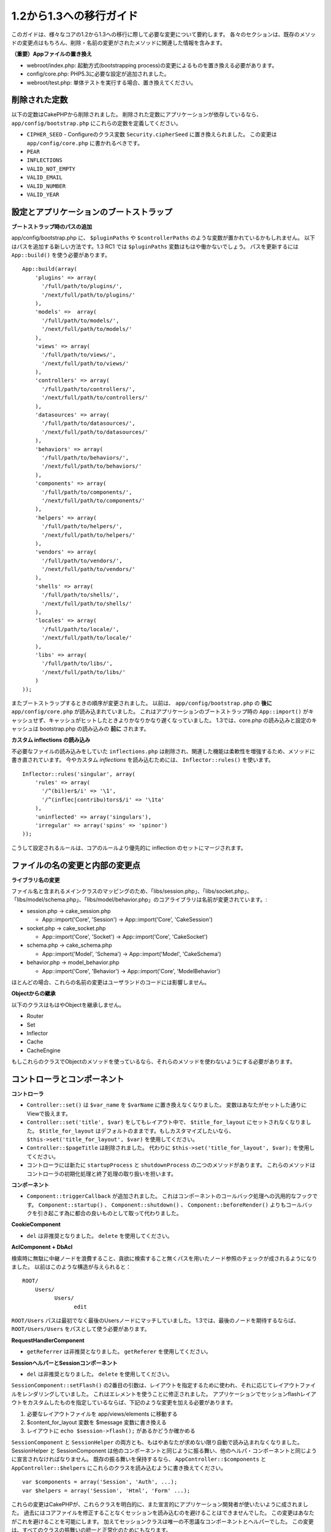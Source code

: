 1.2から1.3への移行ガイド
########################

このガイドは、様々なコアの1.2から1.3への移行に際して必要な変更について要約します。
各々のセクションは、既存のメソッドの変更点はもちろん、削除・名前の変更がされたメソッドに関連した情報を含みます。

**（重要）Appファイルの置き換え**


-  webroot/index.php: 起動方式(bootstrapping process)の変更によるものを置き換える必要があります。
-  config/core.php: PHP5.3に必要な設定が追加されました。
-  webroot/test.php: 単体テストを実行する場合、置き換えてください。

削除された定数
~~~~~~~~~~~~~~

以下の定数はCakePHPから削除されました。
削除された定数にアプリケーションが依存しているなら、 ``app/config/bootstrap.php`` にこれらの定数を定義してください。


-  ``CIPHER_SEED`` - Configureのクラス変数 ``Security.cipherSeed`` に置き換えられました。 この変更は ``app/config/core.php`` に書かれるべきです。
-  ``PEAR``
-  ``INFLECTIONS``
-  ``VALID_NOT_EMPTY``
-  ``VALID_EMAIL``
-  ``VALID_NUMBER``
-  ``VALID_YEAR``

設定とアプリケーションのブートストラップ
~~~~~~~~~~~~~~~~~~~~~~~~~~~~~~~~~~~~~~~~

**ブートストラップ時のパスの追加**

app/config/bootstrap.php に、 ``$pluginPaths`` や ``$controllerPaths`` のような変数が置かれているかもしれません。
以下はパスを追加する新しい方法です。1.3 RC1 では ``$pluginPaths`` 変数はもはや働かないでしょう。
パスを更新するには ``App::build()`` を使う必要があります。

::

    App::build(array(
        'plugins' => array(
          '/full/path/to/plugins/',
          '/next/full/path/to/plugins/'
        ),
        'models' =>  array(
          '/full/path/to/models/',
          '/next/full/path/to/models/'
        ),
        'views' => array(
          '/full/path/to/views/',
          '/next/full/path/to/views/'
        ),
        'controllers' => array(
          '/full/path/to/controllers/',
          '/next/full/path/to/controllers/'
        ),
        'datasources' => array(
          '/full/path/to/datasources/',
          '/next/full/path/to/datasources/'
        ),
        'behaviors' => array(
          '/full/path/to/behaviors/',
          '/next/full/path/to/behaviors/'
        ),
        'components' => array(
          '/full/path/to/components/',
          '/next/full/path/to/components/'
        ),
        'helpers' => array(
          '/full/path/to/helpers/',
          '/next/full/path/to/helpers/'
        ),
        'vendors' => array(
          '/full/path/to/vendors/',
          '/next/full/path/to/vendors/'
        ),
        'shells' => array(
          '/full/path/to/shells/',
          '/next/full/path/to/shells/'
        ),
        'locales' => array(
          '/full/path/to/locale/',
          '/next/full/path/to/locale/'
        ),
        'libs' => array(
          '/full/path/to/libs/',
          '/next/full/path/to/libs/'
        )
    ));

またブートストラップするときの順序が変更されました。
以前は、 ``app/config/bootstrap.php`` の **後に** ``app/config/core.php`` が読み込まれていました。
これはアプリケーションのブートストラップ時の ``App::import()`` がキャッシュせず、キャッシュがヒットしたときよりかなりかなり遅くなっていました。
1.3では、core.php の読み込みと設定のキャッシュは bootstrap.php の読み込みの **前に** されます。

**カスタム inflections の読み込み**

不必要なファイルの読み込みをしていた ``inflections.php`` は削除され、関連した機能は柔軟性を増強するため、メソッドに書き直されています。
今やカスタム *inflections* を読み込むためには、 ``Inflector::rules()`` を使います。 ::

    Inflector::rules('singular', array(
        'rules' => array(
          '/^(bil)er$/i' => '\1',
          '/^(inflec|contribu)tors$/i' => '\1ta'
        ),
        'uninflected' => array('singulars'),
        'irregular' => array('spins' => 'spinor')
    ));

こうして設定されるルールは、コアのルールより優先的に inflection のセットにマージされます。

ファイルの名の変更と内部の変更点
~~~~~~~~~~~~~~~~~~~~~~~~~~~~~~~~

**ライブラリ名の変更**

ファイル名と含まれるメインクラスのマッピングのため、「libs/session.php」、「libs/socket.php」、「libs/model/schema.php」、「libs/model/behavior.php」のコアライブラリは名前が変更されています。:


-  session.php -> cake\_session.php


   -  App::import('Core', 'Session') -> App::import('Core',
      'CakeSession')

-  socket.php -> cake\_socket.php


   -  App::import('Core', 'Socket') -> App::import('Core',
      'CakeSocket')

-  schema.php -> cake\_schema.php


   -  App::import('Model', 'Schema') -> App::import('Model',
      'CakeSchema')

-  behavior.php -> model\_behavior.php


   -  App::import('Core', 'Behavior') -> App::import('Core',
      'ModelBehavior')


ほとんどの場合、これらの名前の変更はユーザランドのコードには影響しません。

**Objectからの継承**

以下のクラスはもはやObjectを継承しません。


-  Router
-  Set
-  Inflector
-  Cache
-  CacheEngine

もしこれらのクラスでObjectのメソッドを使っているなら、それらのメソッドを使わないようにする必要があります。

コントローラとコンポーネント
~~~~~~~~~~~~~~~~~~~~~~~~~~~~

**コントローラ**


-  ``Controller::set()`` は ``$var_name`` を ``$varName`` に置き換えなくなりました。
   変数はあなたがセットした通りにViewで扱えます。

-  ``Controller::set('title', $var)`` をしてもレイアウト中で、 ``$title_for_layout`` にセットされなくなりました。
   ``$title_for_layout`` はデフォルトのままです。もしカスタマイズしたいなら、 ``$this->set('title_for_layout', $var)`` を使用してください。

-  ``Controller::$pageTitle`` は削除されました。
   代わりに ``$this->set('title_for_layout', $var);`` を使用してください。

-  コントローラには新たに ``startupProcess`` と ``shutdownProcess`` の二つのメソッドがあります。
   これらのメソッドはコントローラの初期化処理と終了処理の取り扱いを担います。

**コンポーネント**


-  ``Component::triggerCallback`` が追加されました。
   これはコンポーネントのコールバック処理への汎用的なフックです。
   ``Component::startup()`` 、 ``Component::shutdown()`` 、 ``Component::beforeRender()`` よりもコールバックを引き起こす為に都合の良いものとして取って代わりました。

**CookieComponent**


-  ``del`` は非推奨となりました。 ``delete`` を使用してください。

**AclComponent + DbAcl**

検索時に無駄に中継ノードを浪費すること、貪欲に検索すること無くパスを用いたノード参照のチェックが成されるようになりました。
以前はこのような構造が与えられると：

::

    ROOT/
        Users/
              Users/
                    edit

``ROOT/Users`` パスは最初でなく最後のUsersノードにマッチしていました。
1.3では、最後のノードを期待するならば、 ``ROOT/Users/Users`` をパスとして使う必要があります。

**RequestHandlerComponent**


-  ``getReferrer`` は非推奨となりました。 ``getReferer`` を使用してください。

**SessionヘルパーとSessionコンポーネント**


-  ``del`` は非推奨となりました。 ``delete`` を使用してください。

``SessionComponent::setFlash()`` の2番目の引数は、レイアウトを指定するために使われ、それに応じてレイアウトファイルをレンダリングしていました。
これはエレメントを使うことに修正されました。
アプリケーションでセッションflashレイアウトをカスタムしたものを指定しているならば、下記のような変更を加える必要があります。


#. 必要なレイアウトファイルを app/views/elements に移動する
#. $content\_for\_layout 変数を $message 変数に書き換える
#. レイアウトに ``echo $session->flash();`` があるかどうか確かめる

``SessionComponent`` と ``SessionHelper`` の両方とも、もはやあなたが求めない限り自動で読み込まれなくなりました。
SessionHelper と SessionComponent は他のコンポーネントと同じように振る舞い、他のヘルパ・コンポーネントと同じように宣言されなければなりません。
既存の振る舞いを保持するなら、 ``AppController::$components`` と ``AppController::$helpers`` にこれらのクラスを読み込むように書き換えてください。 ::

    var $components = array('Session', 'Auth', ...);
    var $helpers = array('Session', 'Html', 'Form' ...);

これらの変更はCakePHPが、これらクラスを明白的に、また宣言的にアプリケーション開発者が使いたいように成されました。
過去にはコアファイルを修正することなくセッションを読み込むのを避けることはできませんでした。
この変更はあなたがこれを避けることを可能にします。
加えてセッションクラスは唯一の不思議なコンポーネントとヘルパーでした。
この変更は、すべてのクラスの振舞いの統一と正常化のためにもなります。

ライブラリクラス
~~~~~~~~~~~~~~~~

**CakeSession**


-  ``del`` は非推奨となりました。 ``delete`` を使用してください。

**SessionComponent**


-  ``SessionComponent::setFlash()`` は 2番目の引数として *layout* の代わりに *element* を使うようになりました。
   必ずflashのためのレイアウトをapp/views/layoutsからapp/views/elementsに移し、$content\_for\_layout を $messageに変更するようにしてください。

**Folder**


-  ``mkdir`` は非推奨となりました。 ``create`` を使用してください。
-  ``mv`` は非推奨となりました。 ``move`` を使用してください。
-  ``ls`` は非推奨となりました。 ``read`` を使用してください。
-  ``cp`` は非推奨となりました。 ``copy`` を使用してください。
-  ``rm`` は非推奨となりました。 ``delete`` を使用してください。

**Set**


-  ``isEqual`` は非推奨となりました。 == または === を使ってください。

**String**


-  ``getInstance`` は非推奨となりました。Stringは静的にアクセスしてください。

**Router**

``Routing.admin`` は非推奨となりました。
これはprefixが異なるルーティングの方式では、矛盾した振る舞いを提供していました。
代わりに ``Routing.prefixes`` を使用する必要があります。
1.3のprefixルートは手動でルート定義を追加する必要がありません。
全ての prefix ルートは自動で生成されます。シンプルに変更するには、core.php を変更してください。 ::

    // このような書き方から:
    Configure::write('Routing.admin', 'admin');

    // このような書き方へ:
    Configure::write('Routing.prefixes', array('admin'));

prefixルートの更なる情報に関しては、新機能ガイドを見てください。
また、ルーティングパラメータに小さな変更があります。
ルーティングパラメータは今や英数字と「-」、「\_」または ``/[A-Z0-9-_+]+/`` から成る必要があります。 ::

    Router::connect('/:$%@#param/:action/*', array(...)); // ダメ
    Router::connect('/:can/:anybody/:see/:m-3/*', array(...)); // 許容可能

1.3 のために、 Router の内部はパフォーマンス向上とコードの乱雑さを減らすために大規模に
書き直されました。 この副作用として、コードの基幹部分にあることと引き換えに、問題的であり
バグを引き起こしやすかった二つのまれにしか使われない機能が削除されました。 まず、
フル正規表現を使うパスセグメントが削除されました。もう次のようなルートは作れません。 ::

    Router::connect(
      '/([0-9]+)-p-(.*)/',
      array('controller' => 'products', 'action' => 'show')
    );

これらのルートは複雑なルートを悪化させ、リバースルーティングを不可能にします。
もし同じようなルートを必要とするなら、ルーティングパラメータにキャプチャパターンを用いるのが
推奨されます。次に、ルートの中間でのワイルドカードのサポートが削除されました。
以前はワイルドカードがルートの中間で使えました。 ::

    Router::connect(
        '/pages/*/:event',
        array('controller' => 'pages', 'action' => 'display'),
        array('event' => '[a-z0-9_-]+')
    );

不規則な振る舞いやルートのコンパイルを複雑にするようなワイルドカードはもはやサポートされません。
これら二つの境界ケースである機能と変更以外の振る舞いは、1.2のときと変わらず振舞います。

また、配列形式のURLに「id」キーを用いている人は、Router::url()がこれを名前付き(*named*)パラメータとして扱うことに気づくでしょう。
もし過去にこのようなアプローチでIDパラメータをアクションに渡していたなら、この変更を反映するために、全ての $html->link() と $this->redirect() を書き換える必要あります。

::

    // 古いフォーマット:
    $url = array('controller' => 'posts', 'action' => 'view', 'id' => $id);
    // ユースケース:
    Router::url($url);
    $html->link($url);
    $this->redirect($url);
    // 1.2 の結果:
    /posts/view/123
    // 1.3 の結果:
    /posts/view/id:123
    // 正しいフォーマット:
    $url = array('controller' => 'posts', 'action' => 'view', $id);

**Dispatcher**

``Dispatcher`` はもはやリクエストパラメータを元にコントローラの
layout/viewPath を設定しません。これらのプロパティは Dispatcher ではなく
Controller によって操作されるべきです。
この機能はドキュメント化、テストがされていませんでした。

**Debugger**


-  ``Debugger::checkSessionKey()`` は ``Debugger::checkSecurityKeys()`` に名前が変更されました。
-  ``Debugger::output("text")`` といったコールはもはや正しく動きません。
   ``Debugger::output("txt")`` を使ってください。

**Object**


-  ``Object::$_log`` は削除されました。
   今は ``CakeLog::write`` が静的に呼び出されます。
   ログに加えられた変更の更なる情報は :doc:`/core-libraries/logging` をみてください。

**Sanitize**


-  ``Sanitize::html()`` は、 ``$remove`` 引数を使うことによってHTMLエンティティのエンコーディングをせず、危険な内容を返すことを許してしまっていましたが、今や常にエスケープされた文字列を返します。
-  ``Sanitize::clean()`` には ``remove_html`` オプションが付け加えられています。
   これは ``encode`` オプションと共に使われなければならず、 ``Sanitize::html()`` の ``strip_tags`` の機能へのトリガとなります。

**Configure と App**


-  Configure::listObjects() は App::objects() に置き換えられました。
-  Configure::corePaths() は App::core() に置き換えられました。
-  Configure::buildPaths() は App::build() に置き換えられました。
-  Configureはパスを管理しないようになりました。
-  Configure::write('modelPaths', array...) は
   App::build(array('models' => array...)) に置き換えられました。
-  Configure::read('modelPaths')は App::path('models') に置き換えられました。
-  debug = 3はもうありません。
   この設定によって生成されるコントローラのダンプは、度々メモリの消費問題を引き起こし、非実用的で使用不可能な設定でした。
   また ``$cakeDebug`` 変数は ``View::renderLayout`` から削除されました。
   エラーを避けるためこの変数の参照を削除してください。
-  ``Configure::load()`` を使ってプラグインから設定ファイルを読み込めるようになりました。
   ``Configure::load('plugin.file');`` として使ってください。
   ``.`` （訳注：ピリオド）を設定ファイル名に使っている場合は、 ``_`` （訳注：アンダースコア）に置き換えるべきです。

**Cache**

アプリーション、コア、またはプラグインからキャッシュエンジンを読み込めることに加えて、CakePHP1.3ではCacheがいくらか書き直されました。
書き直した点はメソッドのコールの呼び出しの頻度と回数を減らすことに主眼が置かれました。
結果として、少しだけマイナーなAPIの変更があり、それに伴いかなりのパフォーマンスが向上しました。詳細は以下です。

Cacheはエンジン毎のシングルトンの使用をやめ、代わりに ``Cache::config()`` で設定されるユニークキー毎にインスタンスが作られるようになりました。
以来エンジンはシングルトンでなく、 ``Cache::engine()`` は必要なくなり、削除されました。
加えて ``Cache::isInitialized()`` は *エンジン名* でなく、 *設定名* をチェックするようになりました。
しかしまだ、 ``Cache::set()`` や ``Cache::engine()`` をキャッシュの設定を変更するのに使えます。
また ``Cache`` に追加されたメソッドの更なる情報は :doc:`/appendices/new-features-in-cakephp-1-3` をチェックしてください。

デフォルトのキャッシュ設定でアプリーション、コア、またはプラグインにあるキャッシュエンジンを使用すると、これらのクラスの読み込みが常にキャッシュされない為にパフォーマンス問題を引き起こすことがあることに注意すべきです。
推奨されるのは、 ``default`` 設定にコアのキャッシュエンジンの一つを使用することか、もしくは設定をする以前に手動でキャッシュエンジンのクラスを include することです。
なおその上、コアでないキャッシュエンジンの設定は上記の理由のため、 ``app/config/bootstrap.php`` で終わらせておくべきです。

モデルのデータベースとデータソース
~~~~~~~~~~~~~~~~~~~~~~~~~~~~~~~~~~

**モデル**


-  ``Model::del()`` と ``Model::remove()`` は削除され、Model::delete()が正規の削除メソッドとなりました。
-  ``Model::findAll`` 、findCount,、findNeighbours は削除されました。
-  動的なsetTablePrefix()のコールは削除されました。
   テーブル接頭辞は ``$tablePrefix`` プロパティに記述されるべきで、初期化のカスタマイズはオーバーライドされた ``Model::__construct()`` の中で終わらせるべきです。
-  ``DboSource::query()`` は登録されていないメソッドに対してその名前のクエリを発行する代わりに、警告(*warnings*)を出すようになりました。
   これは、モデルのDataSourceオブジェクトに直接アクセスするように、無作法に ``$this->Model->begin()`` としてトランザクションを始めるような文法を改める必要があることを意味します。
-  開発モードの時、Validationのメソッドが見つからないとエラーを引き起こすようになりました。
-  Behaviorが見つからないとcakeErrorを引き起こすようになりました。
-  ``Model::find(first)`` は、conditionsが与えられず、idプロパティが空でないときに限って、idプロパティをデフォルトのconditionsとして使用していましたが、今やconditions無しが使われるようになりました。
-  Model::saveAll()の'validate'オプションは、デフォルト値としてtrueの代わりに'first'となりました。

**データソース**


-  DataSource::exists()は非DBデータソースも使えるように書き直されました。
   以前は、 ``var $useTable = false; var $useDbConfig = 'custom';`` としても、
   ``Model::exists()`` は　false　以外を返すことは不可能でした。
   このことが ``create()`` または ``update()`` を使っているカスタムデータソースに
   醜いハックを用いずに正しく動作させることを妨げていました。もしカスタムデータソースが
   ``create()`` 、 ``update()`` 、 ``read()``  ( ``Model::exists()`` がコール
   するであろう ``Model::find('count')`` は、 ``DataSource::read()`` に渡されるため) を
   実装しているなら、1.3 上でユニットテストを再度走らせて確かめてください。

**データベース**

ほとんどのデータベース設定はもはや'connect'キー（1.2以前から非推奨）をサポートしません。
代わりに、データベースへの持続的接続をするかどうかに関わらず、 ``'persistent' => true`` もしくはfalseを指定してください。

**SQLログのダンプ**

よく聞かれる質問は、どうやったらページの下のほうにあるSQLログのダンプを無効または削除できるのかというものです。
前のバージョンでは、SQLログのHTML生成はDboSourceの中に埋め込まれていました。
1.3には ``sql_dump`` というエレメントがコアにあります。
``DboSource`` はもはや自動でSQLログを吐き出しません。
もし1.3でSQLログを吐き出したいなら、下記のようにしてください。

::

    echo $this->element('sql_dump');

このエレメントはレイアウトやビューのどこにでも置けます。
``sql_dump`` エレメントは ``Configure::read('debug')`` が2のときのみSQLログを生成します。
もちろん ``app/views/elements/sql_dump.ctp`` を作ることでappでカスタムやオーバーライドをすることができます。

ビューとヘルパー
~~~~~~~~~~~~~~~~

**View**


-  ``View::renderElement`` は削除されました。 代わりに ``View::element()`` を使用してください。
-  ビューファイルの拡張子、 ``.thtml`` はもはや自動で読み込まれません。
   コントローラで ``$this->ext = 'thtml';`` を宣言するか、ビューファイルの拡張子を ``.ctp`` に変更してください。
-  ``View::set('title', $var)`` をしてもレイアウト中で、 ``$title_for_layout`` にセットされなくなりました。
   ``$title_for_layout`` はデフォルトのままです。
   もしカスタマイズしたいなら、 ``$this->set('title_for_layout', $var)`` を使用してください。
-  ``View::$pageTitle`` は削除されました。
   代わりに ``$this->set('title_for_layout', $var);`` を使用してください。
-  debug = 3 に関するレイアウト変数 ``$cakeDebug`` は削除されました。
   この変数を参照してもエラーを引き起こしますので、レイアウト中にあるなら削除してください。
   また、更なる情報に関してはSQLログのダンプとConfigureに関するノートを見てください。

全てのコアヘルパーはもう ``Helper::output()`` を使いません。
このメソッドは矛盾した使われ方をしたり、多くのFormHelperの出力に問題を引き起こしてきたりしました。
自動的にechoするように ``AppHelper::output()`` をオーバーロードしているのなら、手動でヘルパーのアウトプットをechoするようにビューファイルを書き換える必要があるでしょう。

**TextHelper**


-  ``TextHelper::trim()`` は非推奨となりました。代わりに ``truncate()`` を使用してください。
-  ``TextHelper::highlight()`` では:
-  ``$highlighter`` 引数は削除されました。
   代わりに ``$options['format']`` を使用してください。
-  ``$considerHtml`` 引数は削除されました。
   代わりに ``$options['html']`` を使用してください。
-  ``TextHelper::truncate()`` では:
-  ``$ending`` 引数は削除されました。
   代わりに ``$options['ending']`` を使用してください。
-  ``$exact`` 引数は削除されました。
   代わりに ``$options['exact']`` を使用してください。
-  ``$considerHtml`` 引数は削除されました。
   代わりに ``$options['html']`` を使用してください。

**PaginatorHelper**

PaginatorHelper にはスタイルをより簡単にするたくさんの機能強化があります。
``prev()`` 、 ``next()`` 、 ``first()`` 、 ``last()`` のメソッドで、リンク先が無い場合リンクの代わりに ``<div>`` タグが返されていましたが、 ``<span>`` がデフォルトになりました。

passedArgs が「url」オプションに自動的にマージされるようになりました。

``sort()`` 、 ``prev()`` 、 ``next()`` は生成されるHTMLにクラス名を付与するようになりました。
``prev()`` は「prev」クラスを付与します。
``next()`` は「next」クラスを付与します。
``sort()`` は昇順なら「asc」クラス、降順なら「desc」クラスを付与します。

**FormHelper**


-  ``FormHelper::dateTime()`` の ``$showEmpty`` 引数は削除されました。代わりに ``$attributes['empty']`` を使用してください。
-  ``FormHelper::year()`` の ``$showEmpty`` 引数は削除されました。代わりに ``$attributes['empty']`` を使用してください。
-  ``FormHelper::month()`` の ``$showEmpty`` 引数は削除されました。代わりに ``$attributes['empty']`` を使用してください。
-  ``FormHelper::day()`` の ``$showEmpty`` 引数は削除されました。代わりに ``$attributes['empty']`` を使用してください。
-  ``FormHelper::minute()`` の ``$showEmpty`` 引数は削除されました。代わりに ``$attributes['empty']`` を使用してください。
-  ``FormHelper::meridian()`` の ``$showEmpty`` 引数は削除されました。代わりに ``$attributes['empty']`` を使用してください。
-  ``FormHelper::select()`` の ``$showEmpty`` 引数は削除されました。代わりに ``$attributes['empty']`` を使用してください。
-  FormHelperが生成するデフォルトのURLはもはや「id」を含めません。
   これはデフォルトURLとユーザランドのルートの記述との矛盾をなくし、また、FormHelperのデフォルトURLを用いてより直感的な感覚でリバースルーティングを動作させるのを可能にします。
-  ``FormHelper::submit()`` は type=submit 以外のタイプの input を作れるようになりました。
   「type」オプションを用いて生成される input の種類をコントロールしてください。
-  ``FormHelper::button()`` は「reset」や「clear」タイプの input の代わりに ``<button>`` 要素を生成するようになりました。
   もし「reset」や「clear」タイプの input を生成したいなら、 ``FormHelper::submit()`` のオプションを ``'type' => 'reset'`` などとして使ってください。
-  ``FormHelper::secure()`` と ``FormHelper::create()`` は隠し fieldset タグを作らないようになりました。
   代わりに隠し div タグが作られます。
   これは HTML4 の妥当性を向上させます。

また、FormHelperの変更と新機能を :ref:`form-improvements-1-3` をチェックして確かめてください。

**HtmlHelper**


-  ``HtmlHelper::meta()`` の ``$inline`` 引数は削除されました。これは ``$options`` 配列にマージされました。
-  ``HtmlHelper::link()`` の ``$escapeTitle`` 引数は削除されました。代わりに ``$options['escape']`` を使用してください。
   ``escape`` オプションはタイトルと属性をエスケープするかどうかを同時に設定します。
-  ``HtmlHelper::para()`` の ``$escape`` 引数は削除されました。代わりに ``$options['escape']`` を使用してください。
-  ``HtmlHelper::div()`` の ``$escape`` 引数は削除されました。代わりに ``$options['escape']`` を使用してください。
-  ``HtmlHelper::tag()`` の ``$escape`` 引数は削除されました。代わりに ``$options['escape']`` を使用してください。
-  ``HtmlHelper::css()`` の ``$inline`` 引数は削除されました。代わりに ``$options['inline']`` を使用してください。

**SessionHelper**


-  ``flash()`` はもはや自動的にechoされません。
   ``echo $session->flash();`` のようにしてください。 ``flash()`` は
   ヘルパメソッドの中で唯一自動的に出力されるメソッドでしたが、
   ヘルパメソッドとしての整合性をとるため変更されました。

**CacheHelper**

CacheHelperの ``Controller::$cacheAction`` との相互作用は少し変更されました。
以前は ``$cacheAction`` に配列を用いていたら、ルーティング済みのURLをキーにする必要がありました。
これはルートが変更されたときキャッシュの破壊を引き起こしていました。
また「pass」引数ごとにキャッシュの保持期間を設定できましたが、「named」引数やクエリ文字列ではできませんでした。
これらの制限・矛盾は取り除かれました。
今や ``$cacheAction`` のキーにコントローラのアクション名を用います。
これは ``$cacheAction`` の設定をもはやルーティングを介さないようにし、簡単にできるようにします。
もしキャッシュの保持期間を特殊な引数でカスタマイズしたいなら、コントローラで cacheAction を見つけそれを更新する必要があります。

**TimeHelper**

TimeHelperは i18n をよりフレンドリーに扱えるように書き直されました。
内部で date() をコールしていたところは strftime() に置き換えられました。
新しいメソッド TimeHelper::i18nFormat() が追加され、app/locale にあるPOSIX標準の LC\_TIME 定義ファイルからローカライゼーションのためのデータを取得します。
これらは以下の TimeHelper のAPIの変更によるものです。


-  TimeHelper::format() は第一引数に時間文字列をとり、フォーマット文字列を第二引数、フォーマットはstrftime() の書式、とすることができるようになりました。
   このような引数の呼び出しがあった場合、自動的に現在のロケールに合わせた日付フォーマットに変換されます。
   また1.2.xバージョンの後方互換性を保った引数もとることが出来ますが、この場合はフォーマット文字列が date() の書式と互換性がなければなりません。
-  TimeHelper::i18nFormat() が追加されました。

**非推奨になったHelper**

JavascriptHelper と AjaxHelperは両方とも非推奨となり、JsHelper + HtmlHelper が代わって使われるべきです。

以下のように置き換える必要があります


-  ``$javascript->link()`` を ``$html->script()`` に。
-  ``$javascript->codeBlock()`` を使い方に拠って、 ``$html->scriptBlock()`` か ``$html->scriptStart()`` と ``$html->scriptEnd()`` に。

コンソールとシェル
~~~~~~~~~~~~~~~~~~

**Shell**

``Shell::getAdmin()`` は ``ProjectTask::getAdmin()`` に移動されました。

**Schema shell**


-  ``cake schema run create`` は ``cake schema create`` に名前が変わりました。
-  ``cake schema run update`` は ``cake schema update`` に名前が変わりました。

**コンソールでのエラーハンドリング**

シェルのディスパッチャーは、シェルで呼ばれたメソッドが明確に ``false`` を返り値としてもつと、ステータスコード ``1`` を用いて exit するようになりました。
他の返り値ではステータスコード ``0`` を用います。
以前は返り値をダイレクトにステータスコードとして用いてました。

シェルのメソッドでエラーを示すために ``1`` を返り値としていたものは、代わりに ``false`` を返すように書き換えられるべきです。

``Shell::error()`` はエラーメッセージを出力した後に、ステータスコード 1 で exit します。
また、メッセージのフォーマットに多少の変更があります。

::

    $this->error('Invalid Foo', 'Please provide bar.');
    // 出力:
    Error: Invalid Foo
    Please provide bar.
    // ステータスコード1でexit()される

``ShellDispatcher::stderr()`` はメッセージの前に「Error:」を付け加えなくなりました。
これは ``Shell::stdout()`` と同様となったことと言えます。

**ShellDispatcher::shiftArgs()**

このメソッドはシフトされた引数を返すようになりました。
前は引数がない場合 false を返していましたが、今は null を返すようになりました。
前は引数がある場合 true を返していましたが、今は代わりにシフトされた引数を返すようになりました。

Vendors, Test Suite & schema
~~~~~~~~~~~~~~~~~~~~~~~~~~~~

**vendors/cssとvendors/jsとvendors/img**

これら３つのディレクトリは、 ``app/vendors`` と ``plugin/vendors`` の両方から削除されています。
これらはpluginとthemeのwebrootに置き換えられました。

**Test Suiteとユニットテスト**

グループテストは今や非推奨のGroupTestクラスの代わりにTestSuiteクラスを継承するべきです。
もしあなたのグループテストがうまく走らないなら、基底クラスを変更する必要があります。

**Vendorとプラグインとテーマのアセット**

プラグインとテーマのwebrootディレクトリのために、Vendorのアセットの供給が1.3では削除されました。

SchemaShellで使われるスキーマファイルは ``app/config/sql`` から ``app/config/schema`` に移動されました。
``config/sql`` は1.3で続けて利用できますが、次期バージョンではそうならないでしょう。


.. meta::
    :title lang=ja: Migrating from CakePHP 1.2 to 1.3
    :keywords lang=ja: inflections,bootstrap,unit tests,constants,cipher,php 5,replacements,pear,array,variables,models,cakephp,plugins
